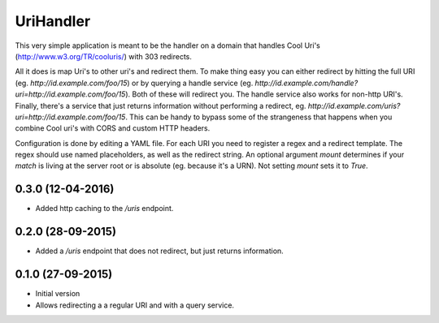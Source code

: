 UriHandler
==========

.. image:: https://badge.fury.io/py/urihandler.png
        :target: http://badge.fury.io/py/urihandler

.. image:: https://travis-ci.org/OnroerendErfgoed/urihandler.png?branch=master
        :target: https://travis-ci.org/OnroerendErfgoed/urihandler
.. image:: https://coveralls.io/repos/OnroerendErfgoed/urihandler/badge.png?branch=master
        :target: https://coveralls.io/r/OnroerendErfgoed/urihandler

This very simple application is meant to be the handler on a domain that
handles Cool Uri's (http://www.w3.org/TR/cooluris/) with 303 redirects.

All it does is map Uri's to other uri's and redirect them. To make thing easy
you can either redirect by hitting the full URI (eg.
`http://id.example.com/foo/15`) or by querying a handle service (eg.
`http://id.example.com/handle?uri=http://id.example.com/foo/15`). Both of these
will redirect you. The handle service also works for non-http URI's. Finally,
there's a service that just returns information without performing a redirect,
eg. `http://id.example.com/uris?uri=http://id.example.com/foo/15`. This can be
handy to bypass some of the strangeness that happens when you combine Cool uri's
with CORS and custom HTTP headers.

Configuration is done by editing a YAML file. For each URI you need to register
a regex and a redirect template. The regex should use named placeholders, as
well as the redirect string. An optional argument `mount` determines if your
`match` is living at the server root or is absolute (eg. because it's a URN). Not
setting `mount` sets it to `True`.


0.3.0 (12-04-2016)
------------------

- Added http caching to the `/uris` endpoint.

0.2.0 (28-09-2015)
------------------

- Added a `/uris` endpoint that does not redirect, but just returns information.

0.1.0 (27-09-2015)
------------------

- Initial version
- Allows redirecting a a regular URI and with a query service.


